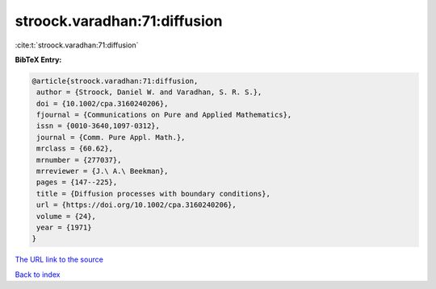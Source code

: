 stroock.varadhan:71:diffusion
=============================

:cite:t:`stroock.varadhan:71:diffusion`

**BibTeX Entry:**

.. code-block:: bibtex

   @article{stroock.varadhan:71:diffusion,
    author = {Stroock, Daniel W. and Varadhan, S. R. S.},
    doi = {10.1002/cpa.3160240206},
    fjournal = {Communications on Pure and Applied Mathematics},
    issn = {0010-3640,1097-0312},
    journal = {Comm. Pure Appl. Math.},
    mrclass = {60.62},
    mrnumber = {277037},
    mrreviewer = {J.\ A.\ Beekman},
    pages = {147--225},
    title = {Diffusion processes with boundary conditions},
    url = {https://doi.org/10.1002/cpa.3160240206},
    volume = {24},
    year = {1971}
   }
`The URL link to the source <ttps://doi.org/10.1002/cpa.3160240206}>`_


`Back to index <../By-Cite-Keys.html>`_
